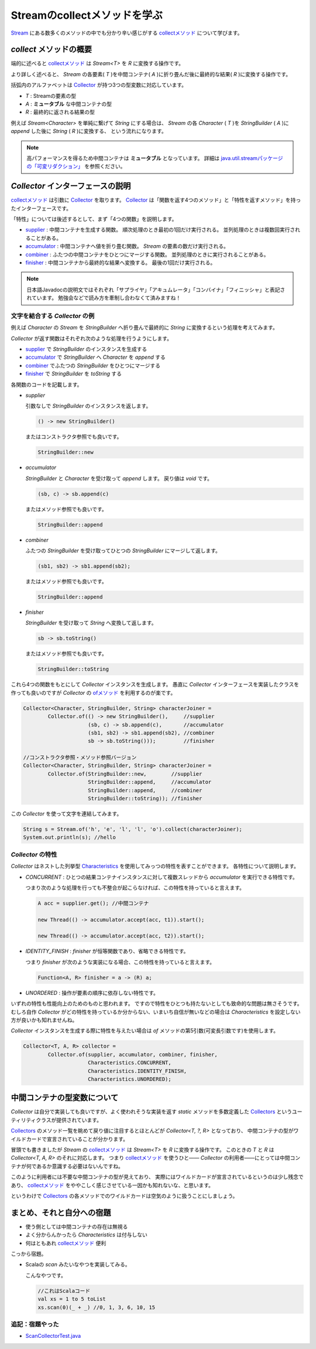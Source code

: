 Streamのcollectメソッドを学ぶ
===================================

`Stream`_ にある数多くのメソッドの中でも分かり辛い感じがする
`collectメソッド`_ について学びます。



`collect` メソッドの概要
------------------------------

端的に述べると `collectメソッド`_ は `Stream<T>` を `R` に変換する操作です。

より詳しく述べると、
`Stream` の各要素( `T` )を中間コンテナ( `A` )に折り畳んだ後に最終的な結果( `R` )に変換する操作です。

括弧内のアルファベットは `Collector`_ が持つ3つの型変数に対応しています。

* `T` : Streamの要素の型
* `A` : **ミュータブル** な中間コンテナの型
* `R` : 最終的に返される結果の型

例えば `Stream<Character>` を単純に繋げて `String` にする場合は、
`Stream` の各 `Character` ( `T` )を `StringBuilder` ( `A` )に `append` した後に `String` ( `R` )に変換する、
という流れになります。

.. note::

   高パフォーマンスを得るため中間コンテナは **ミュータブル** となっています。
   詳細は `java.util.streamパッケージの「可変リダクション」`_ を参照ください。



`Collector` インターフェースの説明
----------------------------------------

`collectメソッド`_ は引数に `Collector`_ を取ります。
`Collector`_ は「関数を返す4つのメソッド」と「特性を返すメソッド」を持ったインターフェースです。

「特性」については後述するとして、まず「4つの関数」を説明します。

* `supplier`_ : 中間コンテナを生成する関数。
  順次処理のとき最初の1回だけ実行される。
  並列処理のときは複数回実行されることがある。

* `accumulator`_ : 中間コンテナへ値を折り畳む関数。
  `Stream` の要素の数だけ実行される。

* `combiner`_ : ふたつの中間コンテナをひとつにマージする関数。
  並列処理のときに実行されることがある。

* `finisher`_ : 中間コンテナから最終的な結果へ変換する。
  最後の1回だけ実行される。

.. note::

   日本語Javadocの説明文ではそれぞれ「サプライヤ」「アキュムレータ」「コンバイナ」「フィニッシャ」と表記されています。
   勉強会などで読み方を牽制し合わなくて済みますね！



文字を結合する `Collector` の例
~~~~~~~~~~~~~~~~~~~~~~~~~~~~~~~~~~~~~~~~

例えば `Character` の `Stream` を `StringBuilder` へ折り畳んで最終的に
`String` に変換するという処理を考えてみます。

`Collector` が返す関数はそれぞれ次のような処理を行うようにします。

* `supplier`_ で `StringBuilder` のインスタンスを生成する
* `accumulator`_ で `StringBuilder` へ `Character` を `append` する
* `combiner`_ でふたつの `StringBuilder` をひとつにマージする
* `finisher`_ で `StringBuilder` を `toString` する

各関数のコードを記載します。

* `supplier`

  引数なしで `StringBuilder` のインスタンスを返します。

  .. code-block:: java

     () -> new StringBuilder()

  またはコンストラクタ参照でも良いです。

  .. code-block:: java

     StringBuilder::new

* `accumulator`

  `StringBuilder` と `Character` を受け取って
  `append` します。
  戻り値は `void` です。

  .. code-block:: java

     (sb, c) -> sb.append(c)

  またはメソッド参照でも良いです。

  .. code-block:: java

     StringBuilder::append

* `combiner`

  ふたつの `StringBuilder` を受け取ってひとつの
  `StringBuilder` にマージして返します。

  .. code-block:: java

     (sb1, sb2) -> sb1.append(sb2);

  またはメソッド参照でも良いです。

  .. code-block:: java

     StringBuilder::append

* `finisher`

  `StringBuilder` を受け取って `String` へ変換して返します。

  .. code-block:: java

     sb -> sb.toString()

  またはメソッド参照でも良いです。

  .. code-block:: java

     StringBuilder::toString

これら4つの関数をもとにして `Collector` インスタンスを生成します。
愚直に `Collector` インターフェースを実装したクラスを作っても良いのですが
`Collector` の `ofメソッド`_ を利用するのが楽です。

.. code-block:: java

   Collector<Character, StringBuilder, String> characterJoiner =
           Collector.of(() -> new StringBuilder(),     //supplier
                        (sb, c) -> sb.append(c),       //accumulator
                        (sb1, sb2) -> sb1.append(sb2), //combiner
                        sb -> sb.toString()));         //finisher

   //コンストラクタ参照・メソッド参照バージョン
   Collector<Character, StringBuilder, String> characterJoiner =
           Collector.of(StringBuilder::new,        //supplier
                        StringBuilder::append,     //accumulator
                        StringBuilder::append,     //combiner
                        StringBuilder::toString)); //finisher

この `Collector` を使って文字を連結してみます。

.. code-block:: java

   String s = Stream.of('h', 'e', 'l', 'l', 'o').collect(characterJoiner);
   System.out.println(s); //hello



`Collector` の特性
~~~~~~~~~~~~~~~~~~~~~~~~~

`Collector` はネストした列挙型 `Characteristics`_ を使用してみっつの特性を表すことができます。
各特性について説明します。

* `CONCURRENT` : ひとつの結果コンテナインスタンスに対して複数スレッドから `accumulator` を実行できる特性です。

  つまり次のような処理を行っても不整合が起こらなければ、この特性を持っていると言えます。

  .. code-block:: java

     A acc = supplier.get(); //中間コンテナ

     new Thread(() -> accumulator.accept(acc, t1)).start();

     new Thread(() -> accumulator.accept(acc, t2)).start();


* `IDENTITY_FINISH` : `finisher` が恒等関数であり、省略できる特性です。

  つまり `finisher` が次のような実装になる場合、この特性を持っていると言えます。

  .. code-block:: java

     Function<A, R> finisher = a -> (R) a;

* `UNORDERED` : 操作が要素の順序に依存しない特性です。

いずれの特性も性能向上のためのものと思われます。
ですので特性をひとつも持たないとしても致命的な問題は無さそうです。
むしろ自作 `Collector` がどの特性を持っているか分からない、いまいち自信が無いなどの場合は
`Characteristics` を設定しない方が良いかも知れませんね。

`Collector` インスタンスを生成する際に特性を与えたい場合は `of` メソッドの第5引数(可変長引数です)を使用します。

.. code-block:: java

   Collector<T, A, R> collector =
           Collector.of(supplier, accumulator, combiner, finisher,
                        Characteristics.CONCURRENT,
                        Characteristics.IDENTITY_FINISH,
                        Characteristics.UNORDERED);



中間コンテナの型変数について
----------------------------------------

`Collector` は自分で実装しても良いですが、よく使われそうな実装を返す
`static` メソッドを多数定義した `Collectors`_ というユーティリティクラスが提供されています。

`Collectors`_ のメソッド一覧を眺めて戻り値に注目するとほとんどが
`Collector<T, ?, R>` となっており、
中間コンテナの型がワイルドカードで宣言されていることが分かります。

冒頭でも書きましたが `Stream` の `collectメソッド`_ は `Stream<T>` を `R` に変換する操作です。
このときの `T` と `R` は `Collector<T, A, R>` のそれに対応します。
つまり `collectメソッド`_ を使うひと―― `Collector` の利用者――にとっては中間コンテナが何であるか意識する必要はないんですね。

このように利用者には不要な中間コンテナの型が見えており、
実際にはワイルドカードが宣言されているというのは少し残念であり、
`collectメソッド`_ をややこしく感じさせている一因かも知れないな、と思います。

というわけで `Collectors`_ の各メソッドでのワイルドカードは空気のように扱うことにしましょう。



まとめ、それと自分への宿題
---------------------------------

* 使う側としては中間コンテナの存在は無視る
* よく分からんかったら `Characteristics` は付与しない
* 何はともあれ `collectメソッド`_ 便利

こっから宿題。

* Scalaの `scan` みたいなやつを実装してみる。

  こんなやつです。

  .. code-block:: scala

     //これはScalaコード
     val xs = 1 to 5 toList
     xs.scan(0)(_ + _) //0, 1, 3, 6, 10, 15

追記：宿題やった
~~~~~~~~~~~~~~~~~~~~~

* `ScanCollectorTest.java <https://github.com/backpaper0/sandbox/blob/master/garakuta/src/test/java/ScanCollectorTest.java>`_



.. _accumulator: http://docs.oracle.com/javase/jp/8/api/java/util/stream/Collector.html#accumulator--
.. _Characteristics: http://docs.oracle.com/javase/jp/8/api/java/util/stream/Collector.Characteristics.html
.. _Collector: http://docs.oracle.com/javase/jp/8/api/java/util/stream/Collector.html
.. _collectメソッド: http://docs.oracle.com/javase/jp/8/api/java/util/stream/Stream.html#collect-java.util.stream.Collector-
.. _combiner: http://docs.oracle.com/javase/jp/8/api/java/util/stream/Collector.html#combiner--
.. _finisher: http://docs.oracle.com/javase/jp/8/api/java/util/stream/Collector.html#finisher--
.. _java.util.streamパッケージの「可変リダクション」: http://docs.oracle.com/javase/jp/8/api/java/util/stream/package-summary.html#MutableReduction
.. _ofメソッド: http://docs.oracle.com/javase/jp/8/api/java/util/stream/Collector.html#of-java.util.function.Supplier-java.util.function.BiConsumer-java.util.function.BinaryOperator-java.util.function.Function-java.util.stream.Collector.Characteristics...-
.. _Stream: http://docs.oracle.com/javase/jp/8/api/java/util/stream/Stream.html
.. _supplier: http://docs.oracle.com/javase/jp/8/api/java/util/stream/Collector.html#supplier--
.. _Collectors: http://docs.oracle.com/javase/jp/8/api/java/util/stream/Collectors.html



.. author:: default
.. categories:: none
.. tags:: Java, Stream API
.. comments::

